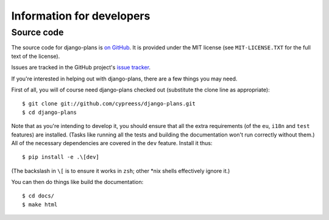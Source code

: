 Information for developers
==========================

Source code
-----------

The source code for django-plans is `on GitHub`_. It is provided under the
MIT license (see ``MIT-LICENSE.TXT`` for the full text of the license).

Issues are tracked in the GitHub project's `issue tracker`_.

.. _on GitHub: https://github.com/cypreess/django-plans
.. _issue tracker: https://github.com/cypreess/django-plans/issues

.. highlight:: bash

If you're interested in helping out with django-plans, there are a few things
you may need.

First of all, you will of course need django-plans checked out (substitute the
clone line as appropriate)::

    $ git clone git://github.com/cypreess/django-plans.git
    $ cd django-plans

Note that as you're intending to develop it, you should ensure that all the
extra requirements (of the ``eu``, ``i18n`` and ``test`` features) are
installed. (Tasks like running all the tests and building the documentation
won't run correctly without them.) All of the necessary dependencies are
covered in the ``dev`` feature. Install it thus::

    $ pip install -e .\[dev]

(The backslash in ``\[`` is to ensure it works in ``zsh``; other \*nix shells
effectively ignore it.)

You can then do things like build the documentation::

    $ cd docs/
    $ make html
